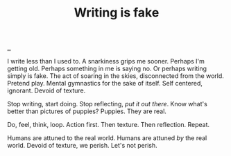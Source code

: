 :PROPERTIES:
:ID: e7949444-e208-40ff-9979-5fb6852ff57c
:END:
#+TITLE: Writing is fake

[[file:..][..]]

I write less than I used to.
A snarkiness grips me sooner.
Perhaps I'm getting old.
Perhaps something in me is saying no.
Or perhaps writing simply is fake.
The act of soaring in the skies, disconnected from the world.
Pretend play.
Mental gymnastics for the sake of itself.
Self centered, ignorant.
Devoid of texture.

Stop writing, start doing.
Stop reflecting, /put it out there/.
Know what's better than pictures of puppies?
Puppies.
They are real.

Do, feel, think, loop.
Action first.
Then texture.
Then reflection.
Repeat.

Humans are attuned to the real world.
Humans are attuned /by/ the real world.
Devoid of texture, we perish.
Let's not perish.
